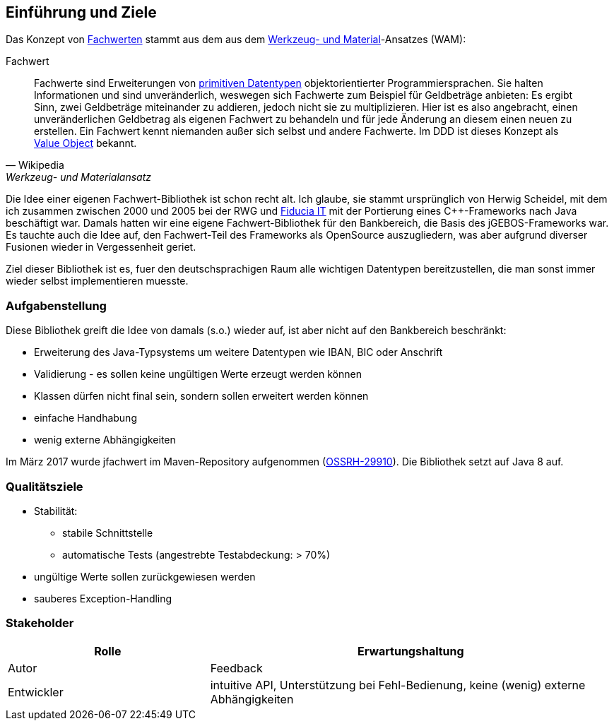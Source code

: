 [[section-introduction-and-goals]]
==	Einführung und Ziele

Das Konzept von https://de.wikipedia.org/wiki/Werkzeug-_und_Materialansatz#Fachwerte[Fachwerten] stammt aus dem aus dem https://de.wikipedia.org/wiki/Werkzeug-_und_Materialansatz[Werkzeug- und Material]-Ansatzes (WAM):

.Fachwert
[quote, Wikipedia, Werkzeug- und Materialansatz]
____
Fachwerte sind Erweiterungen von https://de.wikipedia.org/wiki/Datentyp#Elementare_Datentypen[primitiven Datentypen] objektorientierter Programmiersprachen.
Sie halten Informationen und sind unveränderlich, weswegen sich Fachwerte zum Beispiel für Geldbeträge anbieten:
Es ergibt Sinn, zwei Geldbeträge miteinander zu addieren, jedoch nicht sie zu multiplizieren.
Hier ist es also angebracht, einen unveränderlichen Geldbetrag als eigenen Fachwert zu behandeln und für jede Änderung an diesem einen neuen zu erstellen.
Ein Fachwert kennt niemanden außer sich selbst und andere Fachwerte.
Im DDD ist dieses Konzept als https://de.wikipedia.org/wiki/Value_Object[Value Object] bekannt.
____

Die Idee einer eigenen Fachwert-Bibliothek ist schon recht alt.
Ich glaube, sie stammt ursprünglich von Herwig Scheidel, mit dem ich zusammen zwischen 2000 und 2005 bei der RWG und https://de.wikipedia.org/wiki/Fiducia_IT[Fiducia IT] mit der Portierung eines C++-Frameworks nach Java beschäftigt war.
Damals hatten wir eine eigene Fachwert-Bibliothek für den Bankbereich, die Basis des jGEBOS-Frameworks war.
Es tauchte auch die Idee auf, den Fachwert-Teil des Frameworks als OpenSource auszugliedern, was aber aufgrund diverser Fusionen wieder in Vergessenheit geriet.

Ziel dieser Bibliothek ist es, fuer den deutschsprachigen Raum alle wichtigen Datentypen bereitzustellen, die man sonst immer wieder selbst implementieren muesste.


=== Aufgabenstellung

Diese Bibliothek greift die Idee von damals (s.o.) wieder auf, ist aber nicht auf den Bankbereich beschränkt:

* Erweiterung des Java-Typsystems um weitere Datentypen wie IBAN, BIC oder Anschrift
* Validierung - es sollen keine ungültigen Werte erzeugt werden können
* Klassen dürfen nicht final sein, sondern sollen erweitert werden können
* einfache Handhabung
* wenig externe Abhängigkeiten

Im März 2017 wurde jfachwert im Maven-Repository aufgenommen (https://issues.sonatype.org/browse/OSSRH-28810[OSSRH-29910]).
Die Bibliothek setzt auf Java 8 auf.


=== Qualitätsziele

* Stabilität:
** stabile Schnittstelle
** automatische Tests (angestrebte Testabdeckung: > 70%)
* ungültige Werte sollen zurückgewiesen werden
* sauberes Exception-Handling



=== Stakeholder

[cols="1,2" options="header"]
|===
| Rolle | Erwartungshaltung
| Autor | Feedback
| Entwickler | intuitive API, Unterstützung bei Fehl-Bedienung, keine (wenig) externe Abhängigkeiten
|===

